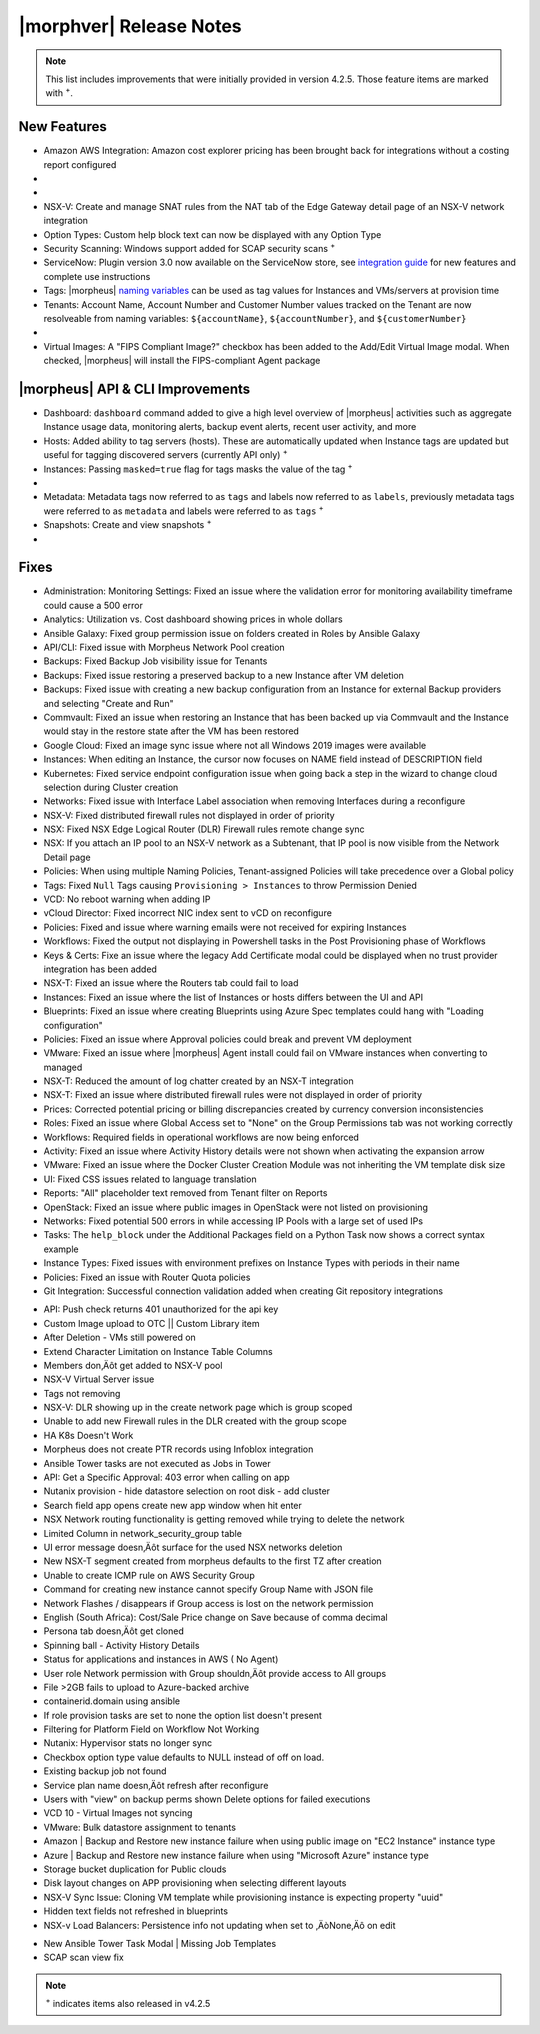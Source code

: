.. _Release Notes:

*************************
|morphver| Release Notes
*************************

.. NOTE:: This list includes improvements that were initially provided in version 4.2.5. Those feature items are marked with :superscript:`+`.

.. Small Update, omitting highlights this time
  .. include:: highlights.rst

New Features
============

- Amazon AWS Integration: Amazon cost explorer pricing has been brought back for integrations without a costing report configured

- .. toggle-header:: :header: **Azure Marketplace Images, Pricing, and VM Sizes Synced by Region**

    - Azure Marketplace images now synced by region rather than by Cloud :superscript:`+`
    - Azure pricing now synced by region and currency rather than Cloud :superscript:`+`
    - Azure VM sizes (Service Plans) now synced by region rather than Cloud :superscript:`+`

- .. toggle-header:: :header: **Multi-year Budgets with Custom Fiscal Year Periods**

    - Budgets based on a yearly interval can now start on a month other than January
    - Multi-year budgets, up to three years, are now supported

    .. image:: /images/operations/multiBudget.png
      :width: 50%

- NSX-V: Create and manage SNAT rules from the NAT tab of the Edge Gateway detail page of an NSX-V network integration
- Option Types: Custom help block text can now be displayed with any Option Type
- Security Scanning: Windows support added for SCAP security scans :superscript:`+`
- ServiceNow: Plugin version 3.0 now available on the ServiceNow store, see `integration guide <https://morpheusdata.com/wp-content/uploads/content/ServiceNow-Cloud-Management-Morpheus-CMP-1.pdf>`_ for new features and complete use instructions
- Tags: |morpheus| `naming variables <https://docs.morpheusdata.com/en/latest/troubleshooting/Variables_Examples.html?highlight=naming%20policy#pre-provision-vars>`_ can be used as tag values for Instances and VMs/servers at provision time
- Tenants: Account Name, Account Number and Customer Number values tracked on the Tenant are now resolveable from naming variables: ``${accountName}``, ``${accountNumber}``, and ``${customerNumber}``

- .. toggle-header:: :header: **UI and Usability Improvements**

    - Tokens in forgot/reset password email now expire after seven days :superscript:`+`
    - Network REF UUID now appears on the Network tab of the server detail page for bare metal hosts

- Virtual Images: A "FIPS Compliant Image?" checkbox has been added to the Add/Edit Virtual Image modal. When checked, |morpheus| will install the FIPS-compliant Agent package

|morpheus| API & CLI Improvements
=================================

- Dashboard: ``dashboard`` command added to give a high level overview of |morpheus| activities such as aggregate Instance usage data, monitoring alerts, backup event alerts, recent user activity, and more
- Hosts: Added ability to tag servers (hosts). These are automatically updated when Instance tags are updated but useful for tagging discovered servers (currently API only) :superscript:`+`
- Instances: Passing ``masked=true`` flag for tags masks the value of the tag :superscript:`+`

- .. toggle-header:: :header: **Invoices Tagging and Other Improvements**

    - Invoice tags can now be updated, added and removed through API/CLI
    - Lists of invoices can be filtered by tags (API only, for now)
    - Subtenant users now only see prices (not costs) for Instances provisioned to Clouds owned by the Master Tenant and assigned to the Subtenant when calling the Invoices API

- Metadata: Metadata tags now referred to as ``tags`` and labels now referred to as ``labels``, previously metadata tags were referred to as ``metadata`` and labels were referred to as ``tags`` :superscript:`+`
- Snapshots: Create and view snapshots :superscript:`+`

- .. toggle-header:: :header: **Virtual Image Volumes and Tagging Enhancements**

    - Associated ``volumes`` are returned with ``maxStorage`` viewable for each :superscript:`+`
    - Added ability to tag Virtual Images (currently API only) :superscript:`+`

Fixes
=====

- Administration: Monitoring Settings: Fixed an issue where the validation error for monitoring availability timeframe could cause a 500 error
- Analytics: Utilization vs. Cost dashboard showing prices in whole dollars
- Ansible Galaxy: Fixed group permission issue on folders created in Roles by Ansible Galaxy
- API/CLI: Fixed issue with Morpheus Network Pool creation
- Backups: Fixed Backup Job visibility issue for Tenants
- Backups: Fixed issue restoring a preserved backup to a new Instance after VM deletion
- Backups: Fixed issue with creating a new backup configuration from an Instance for external Backup providers and selecting "Create and Run"
- Commvault: Fixed an issue when restoring an Instance that has been backed up via Commvault and the Instance would stay in the restore state after the VM has been restored
- Google Cloud: Fixed an image sync issue where not all Windows 2019 images were available
- Instances: When editing an Instance, the cursor now focuses on NAME field instead of DESCRIPTION field
- Kubernetes: Fixed service endpoint configuration issue when going back a step in the wizard to change cloud selection during Cluster creation
- Networks: Fixed issue with Interface Label association when removing Interfaces during a reconfigure
- NSX-V: Fixed distributed firewall rules not displayed in order of priority
- NSX: Fixed NSX Edge Logical Router (DLR) Firewall rules remote change sync
- NSX: If you attach an IP pool to an NSX-V network as a Subtenant, that IP pool is now visible from the Network Detail page
- Policies: When using multiple Naming Policies, Tenant-assigned Policies will take precedence over a Global policy
- Tags: Fixed ``Null`` Tags causing ``Provisioning > Instances`` to throw Permission Denied
- VCD: No reboot warning when adding IP
- vCloud Director: Fixed incorrect NIC index sent to vCD on reconfigure
- Policies: Fixed and issue where warning emails were not received for expiring Instances
- Workflows: Fixed the output not displaying in Powershell tasks in the Post Provisioning phase of Workflows
- Keys & Certs: Fixe an issue where the legacy Add Certificate modal could be displayed when no trust provider integration has been added
- NSX-T: Fixed an issue where the Routers tab could fail to load
- Instances: Fixed an issue where the list of Instances or hosts differs between the UI and API
- Blueprints: Fixed an issue where creating Blueprints using Azure Spec templates could hang with "Loading configuration"
- Policies: Fixed an issue where Approval policies could break and prevent VM deployment
- VMware: Fixed an issue where |morpheus| Agent install could fail on VMware instances when converting to managed
- NSX-T: Reduced the amount of log chatter created by an NSX-T integration
- NSX-T: Fixed an issue where distributed firewall rules were not displayed in order of priority
- Prices: Corrected potential pricing or billing discrepancies created by currency conversion inconsistencies
- Roles: Fixed an issue where Global Access set to "None" on the Group Permissions tab was not working correctly
- Workflows: Required fields in operational workflows are now being enforced
- Activity: Fixed an issue where Activity History details were not shown when activating the expansion arrow
- VMware: Fixed an issue where the Docker Cluster Creation Module was not inheriting the VM template disk size
- UI: Fixed CSS issues related to language translation
- Reports: "All" placeholder text removed from Tenant filter on Reports
- OpenStack: Fixed an issue where public images in OpenStack were  not listed on provisioning
- Networks: Fixed potential 500 errors in while accessing IP Pools with a  large set of used IPs
- Tasks: The ``help_block`` under the Additional Packages field on a Python Task now shows a correct syntax example
- Instance Types: Fixed issues with environment prefixes on Instance Types with periods in their name
- Policies: Fixed an issue with Router Quota policies
- Git Integration: Successful connection validation added when creating Git repository integrations





.. FIXES BELOW THIS LINE NEED REVIEWED
- API: Push check returns 401 unauthorized for the api key
- Custom Image upload to OTC || Custom Library item
- After Deletion - VMs still powered on
- Extend Character Limitation on Instance Table Columns
- Members don‚Äôt get added to NSX-V pool
- NSX-V Virtual Server issue
- Tags not removing
- NSX-V: DLR showing up in the create network page which is group scoped
- Unable to add new Firewall rules in the DLR created with the group scope
- HA K8s Doesn't Work
- Morpheus does not create PTR records using Infoblox integration
- Ansible Tower tasks are not executed as Jobs in Tower
- API: Get a Specific Approval: 403 error when calling on app
- Nutanix provision - hide datastore selection on root disk - add cluster
- Search field app opens create new app window when hit enter
- NSX Network routing functionality is getting removed while trying to delete the network
- Limited Column in network_security_group table
- UI error message doesn‚Äôt surface for the used NSX networks deletion
- New NSX-T segment created from morpheus defaults to the first TZ after creation
- Unable to create ICMP rule on AWS Security Group
- Command for creating new instance cannot specify Group Name with JSON file
- Network Flashes / disappears if Group access is lost on the network permission
- English (South Africa): Cost/Sale Price change on Save because of comma decimal
- Persona tab doesn‚Äôt get cloned
- Spinning ball - Activity History Details
- Status for applications and instances in AWS ( No Agent)
- User role Network permission with Group shouldn‚Äôt provide access to All groups
- File >2GB fails to upload to Azure-backed archive
- containerid.domain using ansible
- If role provision tasks are set to none the option list doesn't present
- Filtering for Platform Field on Workflow Not Working
- Nutanix: Hypervisor stats no longer sync
- Checkbox option type value defaults to NULL instead of off on load.
- Existing backup job not found
- Service plan name doesn‚Äôt refresh after reconfigure
- Users with "view" on backup perms shown Delete options for failed executions
- VCD 10 - Virtual Images not syncing
- VMware: Bulk datastore assignment to tenants
- Amazon | Backup and Restore new instance failure when using public image on "EC2 Instance" instance type
- Azure | Backup and Restore new instance failure when using "Microsoft Azure" instance type
- Storage bucket duplication for Public clouds
- Disk layout changes on APP provisioning when selecting different layouts
- NSX-V Sync Issue: Cloning VM template while provisioning instance is expecting property "uuid"
- Hidden text fields not refreshed in blueprints
- NSX-v Load Balancers: Persistence info not updating when set to ‚ÄòNone‚Äô on edit



.. - EL8 offline installer stuck at powertools makecache- need clarity on exact versions imapcted
.. - Upgrade to 5.2.0 from 4.2.4 fails during reconfigure- not done
.. - Multiple RDS issues
- New Ansible Tower Task Modal | Missing Job Templates
- SCAP scan view fix


.. NOTE:: :superscript:`+` indicates items also released in v4.2.5







..
  Appliance Updates
  =================

  .. not sure if we should have separate appliance/installer updates, adding here for now

  - Support added for Installing |morpheus| on Ubuntu 20.04
  - Java: Openjdk-jre updated to 8u275
  - Appliance Logs: Default log rotation added for Nginx and Tomcat logs //add paths & files
  - Installer: ``iptables_bach`` setup bash script moved from /tmp to /opt/morpheus/embedded/bin and renamed to iptables_morpheus.rules. Resolves reconfigure issue for systems with ``noexec`` set on ``/tmp``.
  - Installer: Morpheus can now be installed on el8

  Agent/Node Package Updates
  ==========================

  .. same

  - Java: openjdk and openjdk-jre updated to 8u275
  - Node and VM Node package versions updates to 3.1.11
  - FIPS mode supported now for el8
  .. add agent package version vars/list to compatibility?
